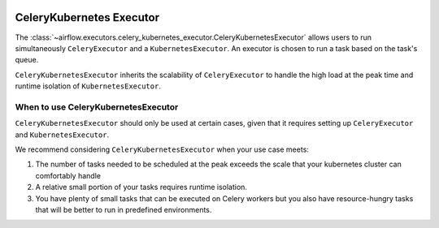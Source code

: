  .. Licensed to the Apache Software Foundation (ASF) under one
    or more contributor license agreements.  See the NOTICE file
    distributed with this work for additional information
    regarding copyright ownership.  The ASF licenses this file
    to you under the Apache License, Version 2.0 (the
    "License"); you may not use this file except in compliance
    with the License.  You may obtain a copy of the License at

 ..   http://www.apache.org/licenses/LICENSE-2.0

 .. Unless required by applicable law or agreed to in writing,
    software distributed under the License is distributed on an
    "AS IS" BASIS, WITHOUT WARRANTIES OR CONDITIONS OF ANY
    KIND, either express or implied.  See the License for the
    specific language governing permissions and limitations
    under the License.


.. _executor:CeleryKubernetesExecutor:

CeleryKubernetes Executor
=========================

The :class:`~airflow.executors.celery_kubernetes_executor.CeleryKubernetesExecutor` allows users
to run simultaneously ``CeleryExecutor`` and a ``KubernetesExecutor``.
An executor is chosen to run a task based on the task's queue.

``CeleryKubernetesExecutor`` inherits the scalability of ``CeleryExecutor`` to
handle the high load at the peak time and runtime isolation of ``KubernetesExecutor``.


When to use CeleryKubernetesExecutor
####################################

``CeleryKubernetesExecutor`` should only be used at certain cases, given that
it requires setting up ``CeleryExecutor`` and ``KubernetesExecutor``.

We recommend considering ``CeleryKubernetesExecutor`` when your use case meets:

1. The number of tasks needed to be scheduled at the peak exceeds the scale that your kubernetes cluster
   can comfortably handle

2. A relative small portion of your tasks requires runtime isolation.

3. You have plenty of small tasks that can be executed on Celery workers
   but you also have resource-hungry tasks that will be better to run in predefined environments.

